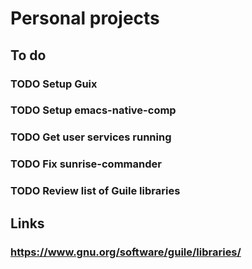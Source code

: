 * Personal projects

** To do

*** TODO Setup Guix
    CLOSED: [2021-11-07 Sat 15:00]
*** TODO Setup emacs-native-comp
    CLOSED: [2021-11-08 Sun 15:00]
*** TODO Get user services running
*** TODO Fix sunrise-commander
*** TODO Review list of Guile libraries

** Links

*** https://www.gnu.org/software/guile/libraries/
